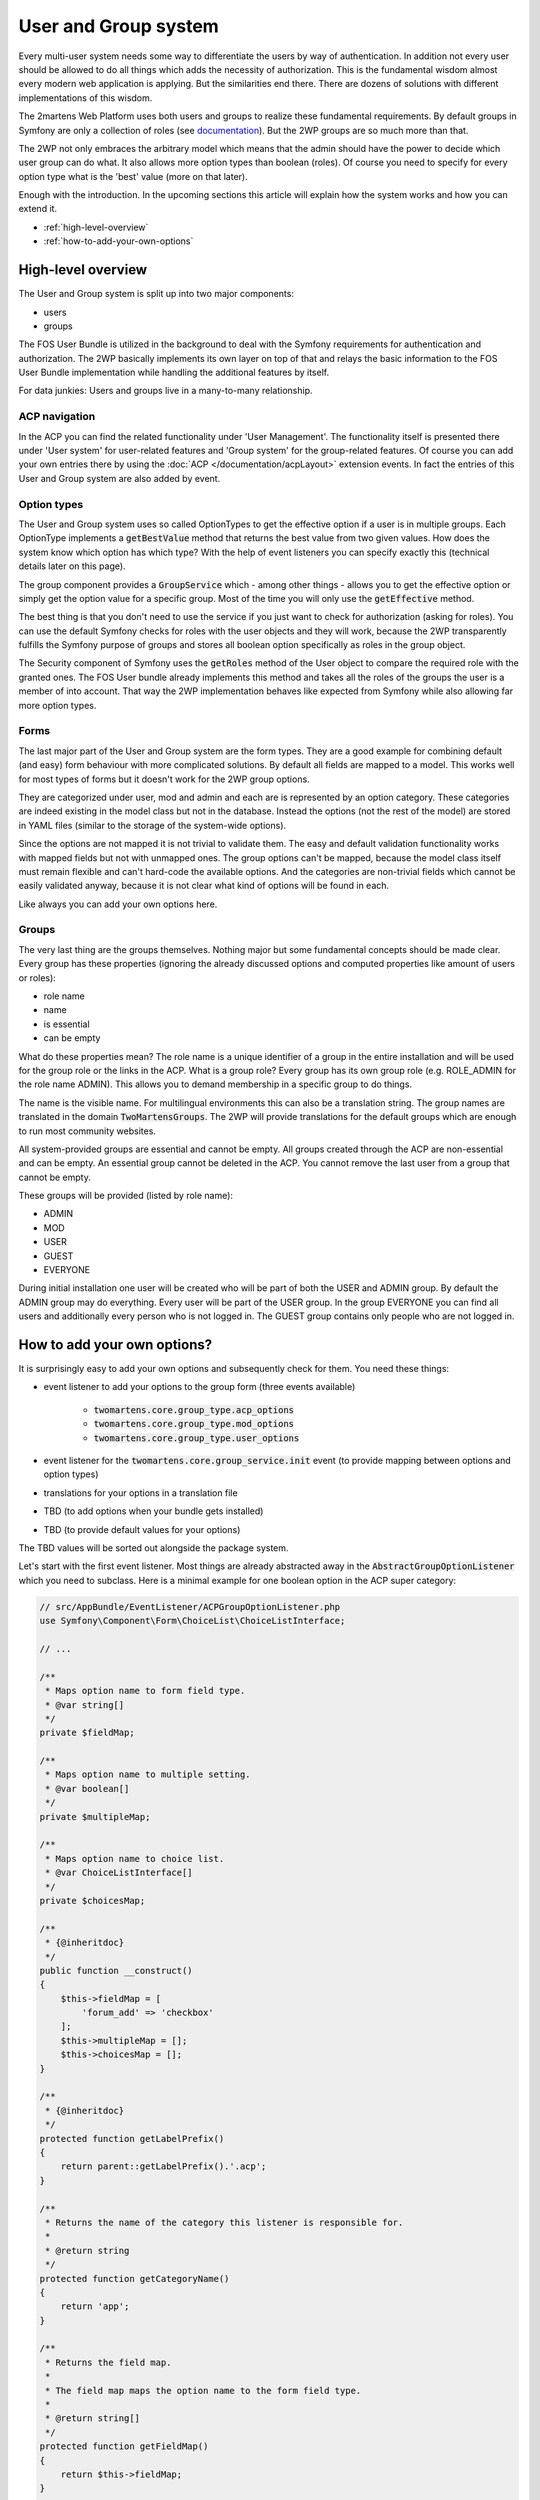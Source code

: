 .. index::
	single: User and Group system

User and Group system
=====================

Every multi-user system needs some way to differentiate
the users by way of authentication. In addition not every user should
be allowed to do all things which adds the necessity of authorization.
This is the fundamental wisdom almost every modern web application
is applying. But the similarities end there. There are dozens of
solutions with different implementations of this wisdom.

The 2martens Web Platform uses both users and groups to realize these
fundamental requirements. By default groups in Symfony are only a
collection of roles (see `documentation`_). But the 2WP groups are so
much more than that.

The 2WP not only embraces the arbitrary model which means that the admin
should have the power to decide which user group can do what. It also
allows more option types than boolean (roles). Of course you need to
specify for every option type what is the 'best' value (more on that
later).

Enough with the introduction. In the upcoming sections this article
will explain how the system works and how you can extend it.

* :ref:`high-level-overview`
* :ref:`how-to-add-your-own-options`

.. _documentation: https://symfony.com/doc/master/bundles/FOSUserBundle/groups.html

.. _high-level-overview:

High-level overview
-------------------

The User and Group system is split up into two major components:

* users
* groups

The FOS User Bundle is utilized in the background to deal with the
Symfony requirements for authentication and authorization. The 2WP
basically implements its own layer on top of that and relays the
basic information to the FOS User Bundle implementation while handling
the additional features by itself.

For data junkies: Users and groups live in a many-to-many relationship.

ACP navigation
^^^^^^^^^^^^^^

In the ACP you can find the related functionality under 'User Management'.
The functionality itself is presented there under 'User system' for
user-related features and 'Group system' for the group-related features.
Of course you can add your own entries there by using the
:doc:`ACP </documentation/acpLayout>` extension events. In fact the entries
of this User and Group system are also added by event.

Option types
^^^^^^^^^^^^

The User and Group system uses so called OptionTypes to get the effective
option if a user is in multiple groups. Each OptionType implements
a :code:`getBestValue` method that returns the best value from two
given values. How does the system know which option has which type?
With the help of event listeners you can specify exactly this (technical
details later on this page).

The group component provides a :code:`GroupService` which - among other
things - allows you to get the effective option or simply get the option
value for a specific group. Most of the time you will only use the
:code:`getEffective` method.

The best thing is that you don't need to use the service if you just want
to check for authorization (asking for roles). You can use the default
Symfony checks for roles with the user objects and they will work,
because the 2WP transparently fulfills the Symfony purpose of groups
and stores all boolean option specifically as roles in the group
object.

The Security component of Symfony uses the :code:`getRoles`
method of the User object to compare the required role with the
granted ones. The FOS User bundle already implements this method
and takes all the roles of the groups the user is a member of into
account. That way the 2WP implementation behaves like expected from
Symfony while also allowing far more option types.

Forms
^^^^^

The last major part of the User and Group system are the form types.
They are a good example for combining default (and easy) form behaviour
with more complicated solutions. By default all fields are mapped
to a model. This works well for most types of forms but it doesn't
work for the 2WP group options.

They are categorized under user, mod and admin and each are is
represented by an option category. These categories are indeed existing
in the model class but not in the database. Instead the options (not the
rest of the model) are stored in YAML files (similar to the storage of
the system-wide options).

Since the options are not mapped it is not trivial to validate them.
The easy and default validation functionality works with mapped fields
but not with unmapped ones. The group options can't be mapped, because
the model class itself must remain flexible and can't hard-code the
available options. And the categories are non-trivial fields which
cannot be easily validated anyway, because it is not clear what
kind of options will be found in each.

Like always you can add your own options here.

Groups
^^^^^^

The very last thing are the groups themselves. Nothing major but some
fundamental concepts should be made clear. Every group has these
properties (ignoring the already discussed options and computed
properties like amount of users or roles):

* role name
* name
* is essential
* can be empty

What do these properties mean? The role name is a unique identifier
of a group in the entire installation and will be used for the group role
or the links in the ACP. What is a group role? Every group has its own
group role (e.g. ROLE_ADMIN for the role name ADMIN). This allows you
to demand membership in a specific group to do things.

The name is the visible name. For multilingual environments this can
also be a translation string. The group names are translated in the
domain :code:`TwoMartensGroups`. The 2WP will provide translations for
the default groups which are enough to run most community websites.

All system-provided groups are essential and cannot be empty. All groups
created through the ACP are non-essential and can be empty. An essential
group cannot be deleted in the ACP. You cannot remove the last user
from a group that cannot be empty.

These groups will be provided (listed by role name):

* ADMIN
* MOD
* USER
* GUEST
* EVERYONE

During initial installation one user will be created who will be
part of both the USER and ADMIN group. By default the ADMIN group
may do everything. Every user will be part of the USER group.
In the group EVERYONE you can find all users and additionally every
person who is not logged in. The GUEST group contains only people
who are not logged in.

.. _how-to-add-your-own-options:

How to add your own options?
----------------------------

It is surprisingly easy to add your own options and subsequently check
for them. You need these things:

* event listener to add your options to the group form (three events
  available)

    * :code:`twomartens.core.group_type.acp_options`
    * :code:`twomartens.core.group_type.mod_options`
    * :code:`twomartens.core.group_type.user_options`

* event listener for the :code:`twomartens.core.group_service.init`
  event (to provide mapping between options and option types)
* translations for your options in a translation file
* TBD (to add options when your bundle gets installed)
* TBD (to provide default values for your options)

The TBD values will be sorted out alongside the package system.

Let's start with the first event listener. Most things are already
abstracted away in the :code:`AbstractGroupOptionListener` which you
need to subclass. Here is a minimal example for one boolean option in the
ACP super category:

.. code-block:: php

    // src/AppBundle/EventListener/ACPGroupOptionListener.php
    use Symfony\Component\Form\ChoiceList\ChoiceListInterface;

    // ...

    /**
     * Maps option name to form field type.
     * @var string[]
     */
    private $fieldMap;

    /**
     * Maps option name to multiple setting.
     * @var boolean[]
     */
    private $multipleMap;

    /**
     * Maps option name to choice list.
     * @var ChoiceListInterface[]
     */
    private $choicesMap;

    /**
     * {@inheritdoc}
     */
    public function __construct()
    {
        $this->fieldMap = [
            'forum_add' => 'checkbox'
        ];
        $this->multipleMap = [];
        $this->choicesMap = [];
    }

    /**
     * {@inheritdoc}
     */
    protected function getLabelPrefix()
    {
        return parent::getLabelPrefix().'.acp';
    }

    /**
     * Returns the name of the category this listener is responsible for.
     *
     * @return string
     */
    protected function getCategoryName()
    {
        return 'app';
    }

    /**
     * Returns the field map.
     *
     * The field map maps the option name to the form field type.
     *
     * @return string[]
     */
    protected function getFieldMap()
    {
        return $this->fieldMap;
    }

    /**
     * Returns the multiple map.
     *
     * The multiple map maps the option name to the value of the multiple
     * setting. Only relevant for choice fields.
     *
     * @return boolean[]
     */
    protected function getMultipleMap()
    {
        $this->multipleMap;
    }

    /**
     * Returns the choice list map.
     *
     * The choice list map maps the option name to the corresponding
     * choice list. Only relevant for choice fields.
     *
     * @return ChoiceListInterface[]
     */
    protected function getChoiceListMap()
    {
        return $this->choicesMap;
    }

    /**
     * Returns the translation domain.
     *
     * @return string
     */
    protected function getDomain()
    {
        return 'AppBundle';
    }

This piece of code ensures that the option is properly rendered.
You don't exactly say which option type the option has but rather
how it should be displayed. An integer option might use a text field
or a select or radio buttons to determine the integer value.

Next up is the configuration to make it known to the event component.

.. configuration-block::

    .. code-block:: yaml

        # app/config/services.yml
        services:
            option.listener:
                class: AppBundle\EventListener\ACPGroupOptionListener
                tags:
                    - { name: kernel.event_listener,
                        event: 'twomartens.core.group_type.acp_options',
                        method: onBuildForm }

    .. code-block:: xml

        <!-- app/config/services.xml -->
        <?xml version="1.0" encoding="UTF-8" ?>
        <container xmlns="http://symfony.com/schema/dic/services"
            xmlns:xsi="http://www.w3.org/2001/XMLSchema-instance"
            xsi:schemaLocation="http://symfony.com/schema/dic/services
                http://symfony.com/schema/dic/services/services-1.0.xsd"
        >
            <services>
                <service id="option.listener"
                     class="AppBundle\EventListener\GroupOptionListener"
                >
                    <tag name="kernel.event_listener"
                        event="twomartens.core.group_type.acp_options"
                        method="onBuildForm" />
                </service>
            </services>
        </container>

    .. code-block:: php

        // app/config/services.php
        $container
            ->setDefinition(
                'option.listener',
                new Definition(
                    'AppBundle\EventListener\ACPGroupOptionListener'
                )
            )
            ->addTag(
                'kernel.event_listener',
                array(
                    'event' => 'twomartens.core.group_type.acp_options',
                    'method' => 'onBuildForm'
                )
            )
        ;

The last element is the translation file.

.. code-block:: xml

    // src/AppBundle/Resources/translations/AppBundle.en.xliff

    <?xml version="1.0"?>
    <xliff version="1.2" xmlns="urn:oasis:names:tc:xliff:document:1.2">
        <file source-language="en" datatype="plaintext" original="" >
            <body>
                <trans-unit id="acp.group.options.acp.app.forum_add.label">
                    <source>acp.group.options.acp.app.forum_add.label</source>
                    <target>Can add forum boards</target>
                </trans-unit>
            </body>
        </file>
    </xliff>

For the other two categories you only need to replace :code:`acp` with
:code:`mod` or :code:`user`.
One thing is still missing: the mapping to the option type. For that
purpose you also need an event listener which would look like this (in
this example):

.. code-block:: php

    // src/AppBundle/EventListener/GroupOptionTypeListener.php
    use TwoMartens\Bundle\CoreBundle\Event\GroupOptionTypeEvent;
    use TwoMartens\Bundle\CoreBundle\Group\Option\BooleanOptionType;
    // ...

    /**
     * Called during initialization of the Group service.
     *
     * @param GroupOptionTypeEvent $event
     */
    public function onGroupServiceInit(GroupOptionTypeEvent $event)
    {
         $optionTypes = [
            'acp' => [
                'app' => [
                    'forum_add' => new BooleanOptionType()
                ]
            ]
        ];
        $event->addOptions($optionTypes);
    }

It's important to understand that this listener is used for ALL your
group options (all three categories combined). Obviously the event
component doesn't know about this listener yet. The configuration
would look like this:

.. configuration-block::

    .. code-block:: yaml

        # app/config/services.yml
        services:
            option.listener:
                class: AppBundle\EventListener\GroupOptionTypeListener
                tags:
                    - { name: kernel.event_listener,
                        event: 'twomartens.core.group_service.init',
                        method: onGroupServiceInit }

    .. code-block:: xml

        <!-- app/config/services.xml -->
        <?xml version="1.0" encoding="UTF-8" ?>
        <container xmlns="http://symfony.com/schema/dic/services"
            xmlns:xsi="http://www.w3.org/2001/XMLSchema-instance"
            xsi:schemaLocation="http://symfony.com/schema/dic/services
                http://symfony.com/schema/dic/services/services-1.0.xsd"
        >
            <services>
                <service id="option.listener"
                     class="AppBundle\EventListener\GroupOptionTypeListener"
                >
                    <tag name="kernel.event_listener"
                        event="twomartens.core.group_service.init"
                        method="onGroupServiceInit" />
                </service>
            </services>
        </container>

    .. code-block:: php

        // app/config/services.php
        $container
            ->setDefinition(
                'option.listener',
                new Definition(
                    'AppBundle\EventListener\GroupOptionTypeListener'
                )
            )
            ->addTag(
                'kernel.event_listener',
                array(
                    'event' => 'twomartens.core.group_service.init',
                    'method' => 'onGroupServiceInit'
                )
            )
        ;

That are all steps needed to handle the daily work. What's missing is
the initial work to provide the system with the options. Without this
initial work all these things here are nice but without effect:
If the described options are not found in the option YAML files then
the corresponding listeners won't do anything.

On the other hand if options are found that are not described then
the behaviour is unclear. Exceptions or fatal errors may happen.
